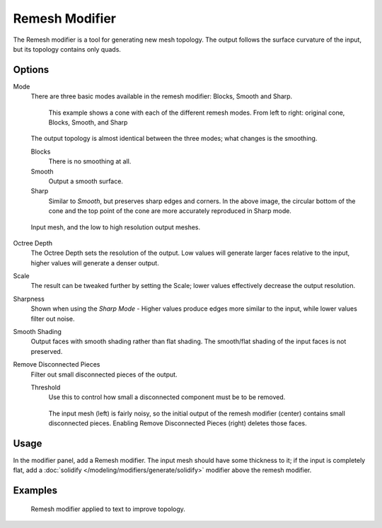 
***************
Remesh Modifier
***************

The Remesh modifier is a tool for generating new mesh topology.
The output follows the surface curvature of the input, but its topology contains only quads.


.. figure:: /images/modifier-remesh-modifier-screenshot-00.jpg
   :width: 600px

Options
=======

Mode
   There are three basic modes available in the remesh modifier: Blocks, Smooth and Sharp.


   .. figure:: /images/modifier-remesh-mode-cone-example.jpg
      :width: 600px

      This example shows a cone with each of the different remesh modes.
      From left to right: original cone, Blocks, Smooth, and Sharp


   The output topology is almost identical between the three modes;
   what changes is the smoothing.

   Blocks
      There is no smoothing at all.
   Smooth
      Output a smooth surface.
   Sharp
      Similar to *Smooth*, but preserves sharp edges and corners.
      In the above image, the circular bottom of the cone and the top
      point of the cone are more accurately reproduced in Sharp mode.


.. figure:: /images/modifier-remesh-depth-cone-example.jpg
   :width: 600px

   Input mesh, and the low to high resolution output meshes.


Octree Depth
   The Octree Depth sets the resolution of the output. Low values will generate larger faces relative to the input,
   higher values will generate a denser output.
Scale
   The result can be tweaked further by setting the Scale;
   lower values effectively decrease the output resolution.

Sharpness
   Shown when using the *Sharp Mode* - Higher values produce edges more similar to the input,
   while lower values filter out noise.

Smooth Shading
   Output faces with smooth shading rather than flat shading.
   The smooth/flat shading of the input faces is not preserved.
Remove Disconnected Pieces
   Filter out small disconnected pieces of the output.

   Threshold
      Use this to control how small a disconnected component must be to be removed.


   .. figure:: /images/modifier-remesh-remove-disconnected-example.jpg
      :width: 600px

      The input mesh (left) is fairly noisy,
      so the initial output of the remesh modifier (center) contains small disconnected pieces.
      Enabling Remove Disconnected Pieces (right) deletes those faces.


Usage
=====

In the modifier panel, add a Remesh modifier.
The input mesh should have some thickness to it; if the input is completely flat,
add a :doc:`solidify </modeling/modifiers/generate/solidify>` modifier above the remesh modifier.


Examples
========

.. figure:: /images/modifier-remesh-text-00.jpg
   :width: 640px

   Remesh modifier applied to text to improve topology.


.. youtube:: Mh-gUnS2c0Y
   :width: 640
   :height: 360

.. youtube:: dker8gRuww4
   :width: 640
   :height: 360

.. vimeo:: 21096739
   :width: 640
   :height: 360